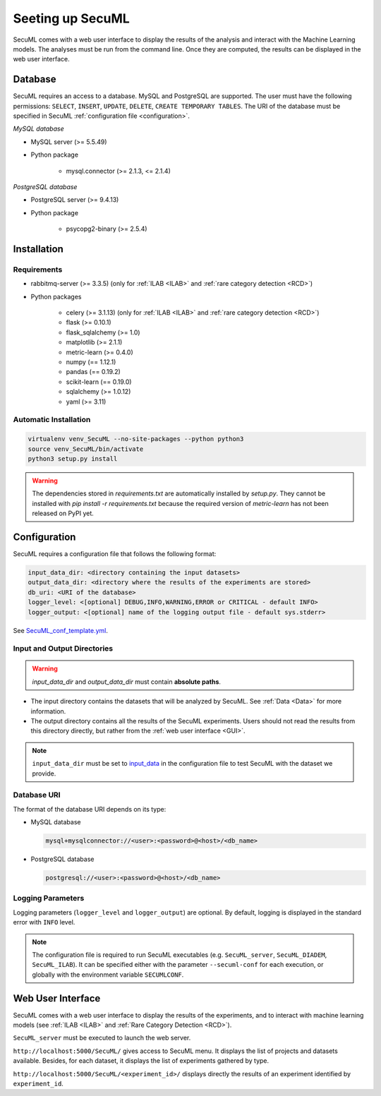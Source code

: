 Seeting up SecuML
=================


SecuML comes with a web user interface to display the results of the analysis and interact with the Machine Learning models.
The analyses must be run from the command line.
Once they are computed, the results can be displayed in the web user interface.


Database
--------
SecuML requires an access to a database. MySQL and PostgreSQL are supported.
The user must have the following permissions: ``SELECT``, ``INSERT``, ``UPDATE``, ``DELETE``, ``CREATE TEMPORARY TABLES``.
The URI of the database must be specified in SecuML :ref:`configuration file <configuration>`.

*MySQL database*

* MySQL server (>= 5.5.49)
* Python package

    + mysql.connector (>= 2.1.3, <= 2.1.4)

*PostgreSQL database*

* PostgreSQL server (>= 9.4.13)
* Python package

    + psycopg2-binary (>= 2.5.4)


Installation
------------

Requirements
""""""""""""

+ rabbitmq-server (>= 3.3.5) (only for :ref:`ILAB <ILAB>` and :ref:`rare category detection <RCD>`)
+ Python packages

    * celery (>= 3.1.13) (only for :ref:`ILAB <ILAB>` and :ref:`rare category detection <RCD>`)
    * flask (>= 0.10.1)
    * flask_sqlalchemy (>= 1.0)
    * matplotlib (>= 2.1.1)
    * metric-learn (>= 0.4.0)
    * numpy (== 1.12.1)
    * pandas (== 0.19.2)
    * scikit-learn (== 0.19.0)
    * sqlalchemy (>= 1.0.12)
    * yaml (>= 3.11)

Automatic Installation
"""""""""""""""""""""""

.. code-block:: bash

    virtualenv venv_SecuML --no-site-packages --python python3
    source venv_SecuML/bin/activate
    python3 setup.py install

.. warning::

    The dependencies stored in `requirements.txt` are automatically installed by `setup.py`.
    They cannot be installed with `pip install -r requirements.txt` because the required version
    of `metric-learn` has not been released on PyPI yet.


.. _configuration:

Configuration
-------------

SecuML requires a configuration file that follows the following format:

.. code-block:: yaml

    input_data_dir: <directory containing the input datasets>
    output_data_dir: <directory where the results of the experiments are stored>
    db_uri: <URI of the database>
    logger_level: <[optional] DEBUG,INFO,WARNING,ERROR or CRITICAL - default INFO>
    logger_output: <[optional] name of the logging output file - default sys.stderr>

See `SecuML_conf_template.yml <https://github.com/ANSSI-FR/SecuML/blob/master/conf/SecuML_conf_template.yml>`_.

Input and Output Directories
""""""""""""""""""""""""""""
.. warning::

    `input_data_dir` and `output_data_dir` must contain **absolute paths**.


* The input directory contains the datasets that will be analyzed by SecuML. See :ref:`Data <Data>` for more information.

* The output directory contains all the results of the SecuML experiments. Users should not read the results from this directory directly, but rather from the :ref:`web user interface <GUI>`.

.. note::

    ``input_data_dir`` must be set to `input_data <https://github.com/ANSSI-FR/SecuML/tree/master/input_data/>`_
    in the configuration file to test SecuML with the dataset we provide.


Database URI
""""""""""""

The format of the database URI depends on its type:

* MySQL database

  .. code-block:: bash

      mysql+mysqlconnector://<user>:<password>@<host>/<db_name>


* PostgreSQL database

  .. code-block:: bash

      postgresql://<user>:<password>@<host>/<db_name>

Logging Parameters
"""""""""""""""""""

Logging parameters (``logger_level`` and ``logger_output``) are optional.
By default, logging is displayed in the standard error with ``INFO`` level.

.. note::

  The configuration file is required to run SecuML executables (e.g. ``SecuML_server``, ``SecuML_DIADEM``, ``SecuML_ILAB``).
  It can be specified either with the parameter ``--secuml-conf`` for each execution, or globally
  with the environment variable ``SECUMLCONF``.


.. _GUI:

Web User Interface
------------------

SecuML comes with a web user interface to display the results of the experiments, and to interact with machine learning models (see :ref:`ILAB <ILAB>` and :ref:`Rare Category Detection <RCD>`).

``SecuML_server`` must be executed to launch the web server.

``http://localhost:5000/SecuML/`` gives access to SecuML menu.
It displays the list of projects and datasets available.
Besides, for each dataset, it displays the list of experiments gathered by type.

``http://localhost:5000/SecuML/<experiment_id>/`` displays directly
the results of an experiment identified by ``experiment_id``.

